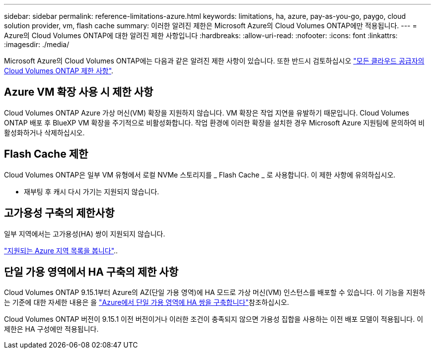 ---
sidebar: sidebar 
permalink: reference-limitations-azure.html 
keywords: limitations, ha, azure, pay-as-you-go, paygo, cloud solution provider, vm, flash cache 
summary: 이러한 알려진 제한은 Microsoft Azure의 Cloud Volumes ONTAP에만 적용됩니다. 
---
= Azure의 Cloud Volumes ONTAP에 대한 알려진 제한 사항입니다
:hardbreaks:
:allow-uri-read: 
:nofooter: 
:icons: font
:linkattrs: 
:imagesdir: ./media/


[role="lead"]
Microsoft Azure의 Cloud Volumes ONTAP에는 다음과 같은 알려진 제한 사항이 있습니다. 또한 반드시 검토하십시오 link:reference-limitations.html["모든 클라우드 공급자의 Cloud Volumes ONTAP 제한 사항"].



== Azure VM 확장 사용 시 제한 사항

Cloud Volumes ONTAP Azure 가상 머신(VM) 확장을 지원하지 않습니다. VM 확장은 작업 지연을 유발하기 때문입니다. Cloud Volumes ONTAP 배포 후 BlueXP VM 확장을 주기적으로 비활성화합니다. 작업 환경에 이러한 확장을 설치한 경우 Microsoft Azure 지원팀에 문의하여 비활성화하거나 삭제하십시오.



== Flash Cache 제한

Cloud Volumes ONTAP은 일부 VM 유형에서 로컬 NVMe 스토리지를 _ Flash Cache _ 로 사용합니다. 이 제한 사항에 유의하십시오.

* 재부팅 후 캐시 다시 가기는 지원되지 않습니다.




== 고가용성 구축의 제한사항

일부 지역에서는 고가용성(HA) 쌍이 지원되지 않습니다.

https://bluexp.netapp.com/cloud-volumes-global-regions["지원되는 Azure 지역 목록을 봅니다"^]..



== 단일 가용 영역에서 HA 구축의 제한 사항

Cloud Volumes ONTAP 9.15.1부터 Azure의 AZ(단일 가용 영역)에 HA 모드로 가상 머신(VM) 인스턴스를 배포할 수 있습니다. 이 기능을 지원하는 기준에 대한 자세한 내용은 을 https://docs.netapp.com/us-en/cloud-volumes-ontap-9151-relnotes/reference-new.html#deploy-ha-pairs-in-single-availability-zones-on-azure["Azure에서 단일 가용 영역에 HA 쌍을 구축합니다"^]참조하십시오.

Cloud Volumes ONTAP 버전이 9.15.1 이전 버전이거나 이러한 조건이 충족되지 않으면 가용성 집합을 사용하는 이전 배포 모델이 적용됩니다. 이 제한은 HA 구성에만 적용됩니다.
